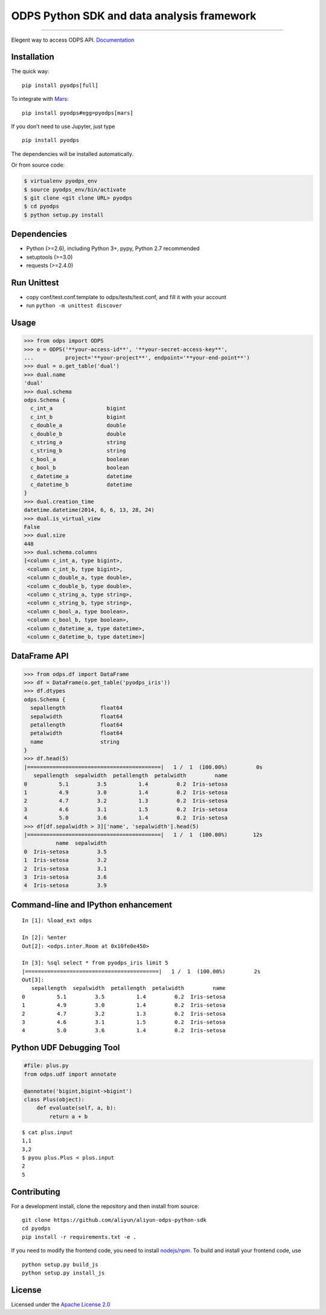 ODPS Python SDK and data analysis framework
===========================================

|PyPI version| |Docs| |License| |Implementation|

.. container::

--------------

Elegent way to access ODPS API.
`Documentation <http://pyodps.readthedocs.org/>`__

Installation
------------

The quick way:

::

   pip install pyodps[full]

To integrate with `Mars <https://docs.pymars.org/en/latest/>`__:

::

   pip install pyodps#egg=pyodps[mars]

If you don’t need to use Jupyter, just type

::

   pip install pyodps

The dependencies will be installed automatically.

Or from source code:

.. code:: shell

   $ virtualenv pyodps_env
   $ source pyodps_env/bin/activate
   $ git clone <git clone URL> pyodps
   $ cd pyodps
   $ python setup.py install

Dependencies
------------

-  Python (>=2.6), including Python 3+, pypy, Python 2.7 recommended
-  setuptools (>=3.0)
-  requests (>=2.4.0)

Run Unittest
------------

-  copy conf/test.conf.template to odps/tests/test.conf, and fill it
   with your account
-  run ``python -m unittest discover``

Usage
-----

.. code:: python

   >>> from odps import ODPS
   >>> o = ODPS('**your-access-id**', '**your-secret-access-key**',
   ...          project='**your-project**', endpoint='**your-end-point**')
   >>> dual = o.get_table('dual')
   >>> dual.name
   'dual'
   >>> dual.schema
   odps.Schema {
     c_int_a                 bigint
     c_int_b                 bigint
     c_double_a              double
     c_double_b              double
     c_string_a              string
     c_string_b              string
     c_bool_a                boolean
     c_bool_b                boolean
     c_datetime_a            datetime
     c_datetime_b            datetime
   }
   >>> dual.creation_time
   datetime.datetime(2014, 6, 6, 13, 28, 24)
   >>> dual.is_virtual_view
   False
   >>> dual.size
   448
   >>> dual.schema.columns
   [<column c_int_a, type bigint>,
    <column c_int_b, type bigint>,
    <column c_double_a, type double>,
    <column c_double_b, type double>,
    <column c_string_a, type string>,
    <column c_string_b, type string>,
    <column c_bool_a, type boolean>,
    <column c_bool_b, type boolean>,
    <column c_datetime_a, type datetime>,
    <column c_datetime_b, type datetime>]

DataFrame API
-------------

.. code:: python

   >>> from odps.df import DataFrame
   >>> df = DataFrame(o.get_table('pyodps_iris'))
   >>> df.dtypes
   odps.Schema {
     sepallength           float64
     sepalwidth            float64
     petallength           float64
     petalwidth            float64
     name                  string
   }
   >>> df.head(5)
   |==========================================|   1 /  1  (100.00%)         0s
      sepallength  sepalwidth  petallength  petalwidth         name
   0          5.1         3.5          1.4         0.2  Iris-setosa
   1          4.9         3.0          1.4         0.2  Iris-setosa
   2          4.7         3.2          1.3         0.2  Iris-setosa
   3          4.6         3.1          1.5         0.2  Iris-setosa
   4          5.0         3.6          1.4         0.2  Iris-setosa
   >>> df[df.sepalwidth > 3]['name', 'sepalwidth'].head(5)
   |==========================================|   1 /  1  (100.00%)        12s
             name  sepalwidth
   0  Iris-setosa         3.5
   1  Iris-setosa         3.2
   2  Iris-setosa         3.1
   3  Iris-setosa         3.6
   4  Iris-setosa         3.9

Command-line and IPython enhancement
------------------------------------

::

   In [1]: %load_ext odps

   In [2]: %enter
   Out[2]: <odps.inter.Room at 0x10fe0e450>

   In [3]: %sql select * from pyodps_iris limit 5
   |==========================================|   1 /  1  (100.00%)         2s
   Out[3]: 
      sepallength  sepalwidth  petallength  petalwidth         name
   0          5.1         3.5          1.4         0.2  Iris-setosa
   1          4.9         3.0          1.4         0.2  Iris-setosa
   2          4.7         3.2          1.3         0.2  Iris-setosa
   3          4.6         3.1          1.5         0.2  Iris-setosa
   4          5.0         3.6          1.4         0.2  Iris-setosa

Python UDF Debugging Tool
-------------------------

.. code:: python

   #file: plus.py
   from odps.udf import annotate

   @annotate('bigint,bigint->bigint')
   class Plus(object):
       def evaluate(self, a, b):
           return a + b

::

   $ cat plus.input
   1,1
   3,2
   $ pyou plus.Plus < plus.input
   2
   5

Contributing
------------

For a development install, clone the repository and then install from
source:

::

   git clone https://github.com/aliyun/aliyun-odps-python-sdk
   cd pyodps
   pip install -r requirements.txt -e .

If you need to modify the frontend code, you need to install
`nodejs/npm <https://www.npmjs.com/>`__. To build and install your
frontend code, use

::

   python setup.py build_js
   python setup.py install_js

License
-------

Licensed under the `Apache License
2.0 <https://www.apache.org/licenses/LICENSE-2.0.html>`__

.. |PyPI version| image:: https://img.shields.io/pypi/v/pyodps.svg?style=flat-square
   :target: https://pypi.python.org/pypi/pyodps
.. |Docs| image:: https://img.shields.io/badge/docs-latest-brightgreen.svg?style=flat-square
   :target: http://pyodps.readthedocs.org/
.. |License| image:: https://img.shields.io/pypi/l/pyodps.svg?style=flat-square
   :target: https://github.com/aliyun/aliyun-odps-python-sdk/blob/master/License
.. |Implementation| image:: https://img.shields.io/pypi/implementation/pyodps.svg?style=flat-square